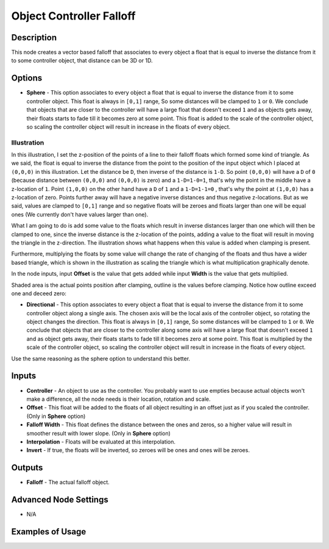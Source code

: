 Object Controller Falloff
=========================

Description
-----------

This node creates a vector based falloff that associates to every object a float that is equal to inverse the distance from it to some controller object, that distance can be 3D or 1D.

.. image:: images/object_controller_falloff_node.png
   :width: 160pt

Options
-------

- **Sphere** - This option associates to every object a float that is equal to inverse the distance from it to some controller object. This float is always in ``[0,1]`` range, So some distances will be clamped to ``1`` or ``0``. We conclude that objects that are closer to the controller will have a large float that doesn't exceed ``1`` and as objects gets away, their floats starts to fade till it becomes zero at some point. This float is added to the scale of the controller object, so scaling the controller object will result in increase in the floats of every object.

.. image:: gifs/object_controller_falloff_node_example.gif

Illustration
^^^^^^^^^^^^

In this illustration, I set the z-position of the points of a line to their falloff floats which formed some kind of triangle. As we said, the float is equal to inverse the distance from the point to the position of the input object which I placed at ``(0,0,0)`` in this illustration. Let the distance be ``D``, then inverse of the distance is ``1-D``. So point ``(0,0,0)`` will have a ``D`` of ``0`` (because distance between ``(0,0,0)`` and ``(0,0,0)`` is zero) and a ``1-D=1-0=1``, that's why the point in the middle have a z-location of ``1``. Point ``(1,0,0)`` on the other hand have a ``D`` of ``1`` and a ``1-D=1-1=0`` , that's why the point at ``(1,0,0)`` has a z-location of zero. Points further away will have a negative inverse distances and thus negative z-locations. But as we said, values are clamped to ``[0,1]`` range and so negative floats will be zeroes and floats larger than one will be equal ones (We currently don't have values larger than one).

What I am going to do is add some value to the floats which result in inverse distances larger than one which will then be clamped to one, since the inverse distance is the z-location of the points, adding a value to the float will result in moving the triangle in the z-direction. The illustration shows what happens when this value is added when clamping is present.

Furthermore, multiplying the floats by some value will change the rate of changing of the floats and thus have a wider based triangle, which is shown in the illustration as scaling the triangle which is what multiplication graphically denote.

In the node inputs, input **Offset** is the value that gets added while input **Width** is the value that gets multiplied.

Shaded area is the actual points position after clamping, outline is the values before clamping. Notice how outline exceed one and deceed zero:

.. image:: gifs/point_distance_falloff_node_illustration.gif

- **Directional** - This option associates to every object a float that is equal to inverse the distance from it to some controller object along a single axis. The chosen axis will be the local axis of the controller object, so rotating the object changes the direction. This float is always in ``[0,1]`` range, So some distances will be clamped to ``1`` or ``0``. We conclude that objects that are closer to the controller along some axis will have a large float that doesn't exceed ``1`` and as object gets away, their floats starts to fade till it becomes zero at some point. This float is multiplied by the scale of the controller object, so scaling the controller object will result in increase in the floats of every object.

Use the same reasoning as the sphere option to understand this better.

.. image:: gifs/object_controller_falloff_node_example2.gif

Inputs
------

- **Controller** - An object to use as the controller. You probably want to use empties because actual objects won't make a difference, all the node needs is their location, rotation and scale.
- **Offset** - This float will be added to the floats of all object resulting in an offset just as if you scaled the controller. (Only in **Sphere** option)
- **Falloff Width** - This float defines the distance between the ones and zeros, so a higher value will result in smoother result with lower slope. (Only in **Sphere** option)
- **Interpolation** - Floats will be evaluated at this interpolation.
- **Invert** - If true, the floats will be inverted, so zeroes will be ones and ones will be zeroes.


Outputs
-------

- **Falloff** - The actual falloff object.

Advanced Node Settings
----------------------

- N/A

Examples of Usage
-----------------

.. image:: gifs/object_controller_falloff_node_example.gif
